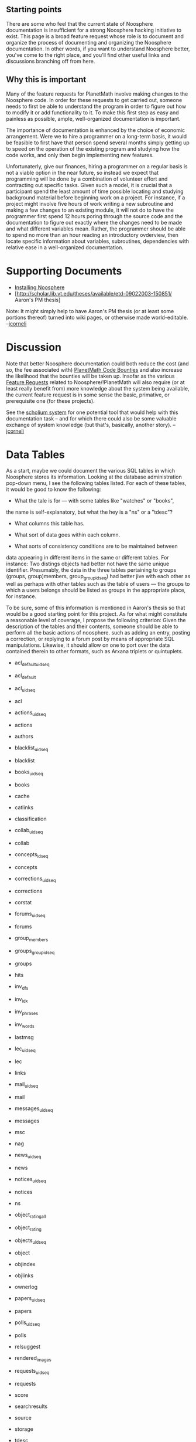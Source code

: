 #+STARTUP: showeverything logdone
#+options: num:nil

** Starting points


There are some who feel that the current state of Noosphere documentation
is insufficient for a strong Noosphere hacking initiative to exist.  This
page is a broad feature request whose role is to document and organize
the process of documenting and organizing the Noosphere documentation.
In other words, if you want to understand Noosphere better, you've
come to the right place, and you'll find other useful links and
discussions branching off from here.

** Why this is important

Many of the feature requests for PlanetMath involve making changes to the Noosphere code.  In order for these requests to get carried out, someone needs to first be able to understand the program in order to figure out how to modify it or add functionality to it.  To make this first step as easy and painless as possible, ample, well-organized documentation is important.

The importance of documentation is enhanced by the choice of economic arrangement.  Were we to hire a programmer on a long-term basis, it would be feasible to first have that person spend several months simply getting up to speed on the operation of the existing program and studying how the code works, and only then begin implementing new features.

Unfortunaterly, give our finances, hiring a programmer on a regular basis is not a viable option in the near future, so instead we expect that programming will be done by a combination of volunteer effort and contracting out specific tasks.   Given such a model, it is crucial that a participant spend the least amount of time possible locating and studying background material before beginning work on a project.  For instance, if a project might involve five hours of work writing a new subroutine and making a few changes to an existing module, it will not do to have the programmer first spend 12 hours poring through the source code and the documentation to figure out exactly where the changes need to be made and what different variables mean.  Rather, the programmer should be able to spend no more than an hour reading an introductory ovderview, then locate specific information about variables, subroutines, dependencies with relative ease in a well-organized documentation.

* Supporting Documents

 * [[file:Installing Noosphere.org][Installing Noosphere]]
 * [http://scholar.lib.vt.edu/theses/available/etd-09022003-150851/ Aaron's PM thesis]

Note: It might simply help to have Aaron's PM thesis (or at least some
portions thereof) turned into wiki pages, or otherwise made
world-editable. --[[file:jcorneli.org][jcorneli]]

* Discussion

Note that better Noosphere documentation could both reduce the
cost (and so, the fee associated with) [[file:PlanetMath Code Bounties.org][PlanetMath Code Bounties]] and also increase the likelihood
that the bounties will be taken up.  Insofar as the various [[file:Feature Requests.org][Feature Requests]]
related to Noosphere/!PlanetMath will also require (or at least really benefit from) more knowledge about the system
being available, the current feature request is in some sense the
basic, primative, or prerequisite one (for these projects).

See the [[file:scholium system.org][scholium system]] for one potential tool that would help
with this documentation task -- and for which there could also
be some valuable exchange of system knowledge (but that's, basically,
another story). --[[file:jcorneli.org][jcorneli]]

* Data Tables

As a start, maybe we could document the various SQL tables in which
Noosphere stores its information.  Looking at the database administration
pop-down menu, I see the following tables listed.  For each of these tables,
it would be good to know the following:  

 *  What the tale is for --- with some tables like "watches" or "books", 
the name is self-explanatory, but what the hey is a "ns" or a "tdesc"? 

 * What columns this table has.  

 * What sort of data goes within each column. 

 * What sorts of consistency conditions are to be maintained between
data appearing in different items in the same or different tables. 
For instance:  Two distings objects had better not have the same 
unique identifier.  Presumably, the data in the three tables 
pertaining to groups (groups, group)members, group_groupid_seq) had
better jive with each other as well as perhaps with other tables such 
as the table of users --- the groups to which a users belongs should
be listed as groups in the appropriate place, for instance.

To be sure, some of this information is mentioned in Aaron's thesis
so that would be a good starting point for this project.  As for what
might constitute a reasonable level of coverage, I propose the
following criterion:  Given the description of the tables and their
contents, someone should be able to perform all the basic actions
of noosphere. such as adding an entry, posting a correction, or
replying to a forum post by means of appropriate SQL manipulations.
Likewise, it should allow on one to port over the data contained
therein to other formats, such as Arxana triplets or quintuplets.

 * acl_default_uid_seq

 * acl_default

 * acl_uid_seq

 * acl

 * actions_uid_seq

 * actions

 * authors

 * blacklist_uid_seq

 * blacklist

 * books_uid_seq

 * books

 * cache

 * catlinks

 * classification

 * collab_uid_seq

 * collab

 * concepts_id_seq

 * concepts

 * corrections_uid_seq

 * corrections

 * corstat

 * forums_uid_seq

 * forums

 * group_members

 * groups_groupid_seq

 * groups

 * hits

 * inv_dfs

 * inv_idx

 * inv_phrases

 * inv_words

 * lastmsg

 * lec_uid_seq

 * lec

 * links

 * mail_uid_seq

 * mail

 * messages_uid_seq

 * messages

 * msc

 * nag

 * news_uid_seq

 * news

 * notices_uid_seq

 * notices

 * ns

 * object_rating_all

 * object_rating

 * objects_uid_seq

 * object

 * objindex

 * objlinks

 * ownerlog

 * papers_uid_seq

 * papers

 * polls_uid_seq

 * polls

 * relsuggest

 * rendered_images

 * requests_uid_seq

 * requests

 * score

 * searchresults

 * source

 * storage

 * tdesc

 * users_rating

 * users_uid_seq

 * users

 * watches

----
[[file:Feature Requests.org][Feature Requests]]
